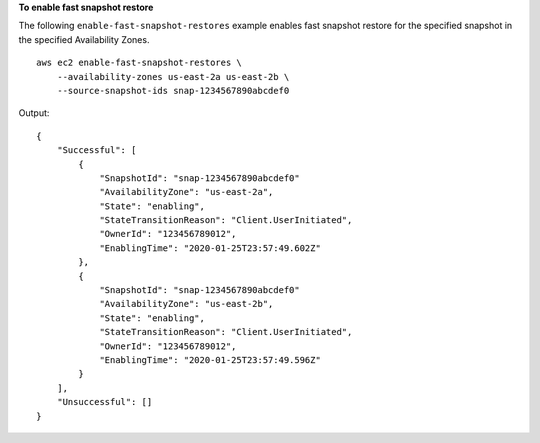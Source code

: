 **To enable fast snapshot restore**

The following ``enable-fast-snapshot-restores`` example enables fast snapshot restore for the specified snapshot in the specified Availability Zones. ::

  aws ec2 enable-fast-snapshot-restores \
      --availability-zones us-east-2a us-east-2b \
      --source-snapshot-ids snap-1234567890abcdef0

Output::

    {
        "Successful": [
            {
                "SnapshotId": "snap-1234567890abcdef0"
                "AvailabilityZone": "us-east-2a",
                "State": "enabling",
                "StateTransitionReason": "Client.UserInitiated",
                "OwnerId": "123456789012",
                "EnablingTime": "2020-01-25T23:57:49.602Z"
            },
            {
                "SnapshotId": "snap-1234567890abcdef0"
                "AvailabilityZone": "us-east-2b",
                "State": "enabling",
                "StateTransitionReason": "Client.UserInitiated",
                "OwnerId": "123456789012",
                "EnablingTime": "2020-01-25T23:57:49.596Z"
            }
        ],
        "Unsuccessful": []
    }
